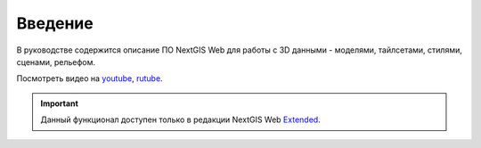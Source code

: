 .. sectionauthor:: Роман Гайнуллов <roman.gainullov@nextgis.ru>

.. _ngw_3D_intro:

Введение
========

В руководстве содержится описание ПО NextGIS Web для работы с 3D данными - моделями, тайлсетами, стилями, сценами, рельефом. 

.. raw:: html

   <iframe width="560" height="315" src="https://rutube.ru/play/embed/5688c7ef6cd267838dbbc25c51e62fdf/" frameBorder="0" allow="clipboard-write; autoplay" webkitAllowFullScreen mozallowfullscreen allowFullScreen></iframe>

Посмотреть видео на `youtube <https://youtu.be/zWcg5JvFAa0>`_, `rutube <https://rutube.ru/video/5688c7ef6cd267838dbbc25c51e62fdf/>`_.

.. important::
   Данный функционал доступен только в редакции NextGIS Web `Extended <https://nextgis.ru/pricing/#ngwextended>`_.
